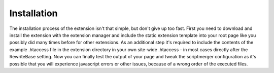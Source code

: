 ﻿.. ==================================================
.. FOR YOUR INFORMATION
.. --------------------------------------------------
.. -*- coding: utf-8 -*- with BOM.

Installation
------------

The installation process of the extension isn't that simple, but don't give up too fast. First you need
to download and install the extension with the extension manager and include the static extension template
into your root page like you possibly did many times before for other extensions. As an additional step it's
required to include the contents of the example .htaccess file in the extension directory in your own site-wide
.htaccess - in most cases directly after the RewriteBase setting. Now you can finally test the output of your page
and tweak the scriptmerger configuration as it's possible that you will experience javascript errors or other
issues, because of a wrong order of the executed files.